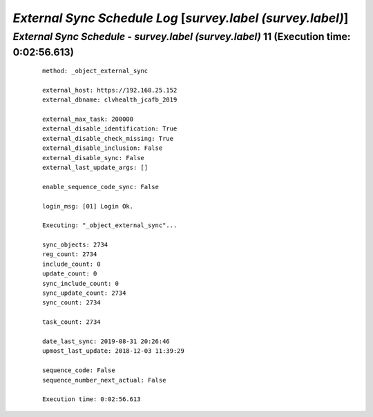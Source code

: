 .. raw:: html

    <style> .red {color:red} </style>
    <style> .bi {font-weight: bold; font-style: italic} </style>

.. role:: red
.. role:: bi

============================================================
*External Sync Schedule Log* [*survey.label (survey.label)*]
============================================================

.. _External Sync Schedule - survey.label (survey.label) - 20190831a:

*External Sync Schedule* - *survey.label (survey.label)* 11 (Execution time: 0:02:56.613)
-----------------------------------------------------------------------------------------

    ::

		method: _object_external_sync

		external_host: https://192.168.25.152
		external_dbname: clvhealth_jcafb_2019

		external_max_task: 200000
		external_disable_identification: True
		external_disable_check_missing: True
		external_disable_inclusion: False
		external_disable_sync: False
		external_last_update_args: []

		enable_sequence_code_sync: False

		login_msg: [01] Login Ok.

		Executing: "_object_external_sync"...

		sync_objects: 2734
		reg_count: 2734
		include_count: 0
		update_count: 0
		sync_include_count: 0
		sync_update_count: 2734
		sync_count: 2734

		task_count: 2734

		date_last_sync: 2019-08-31 20:26:46
		upmost_last_update: 2018-12-03 11:39:29

		sequence_code: False
		sequence_number_next_actual: False

		Execution time: 0:02:56.613
